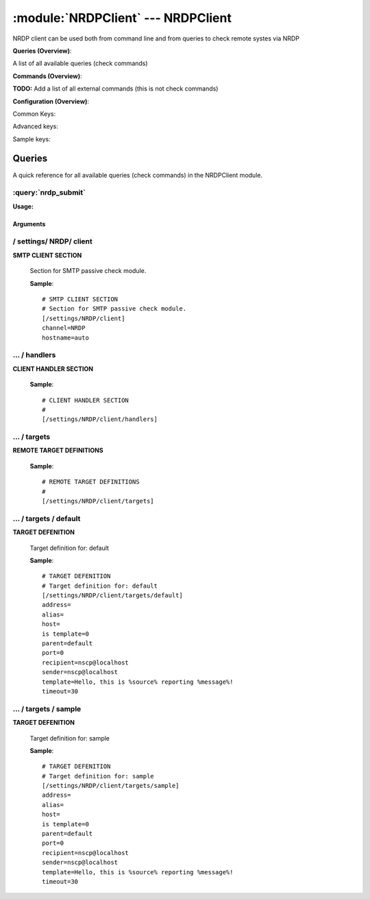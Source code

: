 .. default-domain:: nscp

.. module:: NRDPClient
    :synopsis: NRDP client can be used both from command line and from queries to check remote systes via NRDP

===================================
:module:`NRDPClient` --- NRDPClient
===================================
NRDP client can be used both from command line and from queries to check remote systes via NRDP

**Queries (Overview)**:

A list of all available queries (check commands)

.. csv-table:: 
    :class: contentstable 
    :delim: | 
    :header: "Command", "Description"

    :query:`nrdp_submit` | Submit information to remote host via NRDP.




**Commands (Overview)**: 

**TODO:** Add a list of all external commands (this is not check commands)

**Configuration (Overview)**:


Common Keys:

.. csv-table:: 
    :class: contentstable 
    :delim: | 
    :header: "Path / Section", "Key", "Description"

    :confpath:`/settings/NRDP/client` | :confkey:`~/settings/NRDP/client.channel` | CHANNEL
    :confpath:`/settings/NRDP/client` | :confkey:`~/settings/NRDP/client.hostname` | HOSTNAME
    :confpath:`/settings/NRDP/client/targets/default` | :confkey:`~/settings/NRDP/client/targets/default.address` | TARGET ADDRESS
    :confpath:`/settings/NRDP/client/targets/default` | :confkey:`~/settings/NRDP/client/targets/default.recipient` | RECIPIENT
    :confpath:`/settings/NRDP/client/targets/default` | :confkey:`~/settings/NRDP/client/targets/default.sender` | SENDER
    :confpath:`/settings/NRDP/client/targets/default` | :confkey:`~/settings/NRDP/client/targets/default.template` | TEMPLATE
    :confpath:`/settings/NRDP/client/targets/default` | :confkey:`~/settings/NRDP/client/targets/default.timeout` | TIMEOUT

Advanced keys:

.. csv-table:: 
    :class: contentstable 
    :delim: | 
    :header: "Path / Section", "Key", "Default Value", "Description"

    :confpath:`/settings/NRDP/client/targets/default` | :confkey:`~/settings/NRDP/client/targets/default.alias` | ALIAS
    :confpath:`/settings/NRDP/client/targets/default` | :confkey:`~/settings/NRDP/client/targets/default.host` | TARGET HOST
    :confpath:`/settings/NRDP/client/targets/default` | :confkey:`~/settings/NRDP/client/targets/default.is template` | IS TEMPLATE
    :confpath:`/settings/NRDP/client/targets/default` | :confkey:`~/settings/NRDP/client/targets/default.parent` | PARENT
    :confpath:`/settings/NRDP/client/targets/default` | :confkey:`~/settings/NRDP/client/targets/default.port` | TARGET PORT

Sample keys:

.. csv-table:: 
    :class: contentstable 
    :delim: | 
    :header: "Path / Section", "Key", "Default Value", "Description"

    :confpath:`/settings/NRDP/client/targets/sample` | :confkey:`~/settings/NRDP/client/targets/sample.address` | TARGET ADDRESS
    :confpath:`/settings/NRDP/client/targets/sample` | :confkey:`~/settings/NRDP/client/targets/sample.alias` | ALIAS
    :confpath:`/settings/NRDP/client/targets/sample` | :confkey:`~/settings/NRDP/client/targets/sample.host` | TARGET HOST
    :confpath:`/settings/NRDP/client/targets/sample` | :confkey:`~/settings/NRDP/client/targets/sample.is template` | IS TEMPLATE
    :confpath:`/settings/NRDP/client/targets/sample` | :confkey:`~/settings/NRDP/client/targets/sample.parent` | PARENT
    :confpath:`/settings/NRDP/client/targets/sample` | :confkey:`~/settings/NRDP/client/targets/sample.port` | TARGET PORT
    :confpath:`/settings/NRDP/client/targets/sample` | :confkey:`~/settings/NRDP/client/targets/sample.recipient` | RECIPIENT
    :confpath:`/settings/NRDP/client/targets/sample` | :confkey:`~/settings/NRDP/client/targets/sample.sender` | SENDER
    :confpath:`/settings/NRDP/client/targets/sample` | :confkey:`~/settings/NRDP/client/targets/sample.template` | TEMPLATE
    :confpath:`/settings/NRDP/client/targets/sample` | :confkey:`~/settings/NRDP/client/targets/sample.timeout` | TIMEOUT


Queries
=======
A quick reference for all available queries (check commands) in the NRDPClient module.

:query:`nrdp_submit`
--------------------
.. query:: nrdp_submit
    :synopsis: Submit information to remote host via NRDP.

**Usage:**



.. csv-table:: 
    :class: contentstable 
    :delim: | 
    :header: "Option", "Default Value", "Description"

    :option:`help` | N/A | Show help screen (this screen)
    :option:`help-pb` | N/A | Show help screen as a protocol buffer payload
    :option:`help-short` | N/A | Show help screen (short format).
    :option:`host` |  | The host of the host running the server
    :option:`port` |  | The port of the host running the server
    :option:`address` |  | The address (host:port) of the host running the server
    :option:`timeout` |  | Number of seconds before connection times out (default=10)
    :option:`target` |  | Target to use (lookup connection info from config)
    :option:`retry` |  | Number of times ti retry a failed connection attempt (default=2)
    :option:`command` |  | The name of the command that the remote daemon should run
    :option:`alias` |  | Same as command
    :option:`message` |  | Message
    :option:`result` |  | Result code either a number or OK, WARN, CRIT, UNKNOWN
    :option:`key` |  | The security token
    :option:`password` |  | The security token
    :option:`source-host` |  | Source/sender host name (default is auto which means use the name of the actual host)
    :option:`sender-host` |  | Source/sender host name (default is auto which means use the name of the actual host)
    :option:`token` |  | The security token




Arguments
*********
.. option:: help
    :synopsis: Show help screen (this screen)

    | Show help screen (this screen)

.. option:: help-pb
    :synopsis: Show help screen as a protocol buffer payload

    | Show help screen as a protocol buffer payload

.. option:: help-short
    :synopsis: Show help screen (short format).

    | Show help screen (short format).

.. option:: host
    :synopsis: The host of the host running the server

    | The host of the host running the server

.. option:: port
    :synopsis: The port of the host running the server

    | The port of the host running the server

.. option:: address
    :synopsis: The address (host:port) of the host running the server

    | The address (host:port) of the host running the server

.. option:: timeout
    :synopsis: Number of seconds before connection times out (default=10)

    | Number of seconds before connection times out (default=10)

.. option:: target
    :synopsis: Target to use (lookup connection info from config)

    | Target to use (lookup connection info from config)

.. option:: retry
    :synopsis: Number of times ti retry a failed connection attempt (default=2)

    | Number of times ti retry a failed connection attempt (default=2)

.. option:: command
    :synopsis: The name of the command that the remote daemon should run

    | The name of the command that the remote daemon should run

.. option:: alias
    :synopsis: Same as command

    | Same as command

.. option:: message
    :synopsis: Message

    | Message

.. option:: result
    :synopsis: Result code either a number or OK, WARN, CRIT, UNKNOWN

    | Result code either a number or OK, WARN, CRIT, UNKNOWN

.. option:: key
    :synopsis: The security token

    | The security token

.. option:: password
    :synopsis: The security token

    | The security token

.. option:: source-host
    :synopsis: Source/sender host name (default is auto which means use the name of the actual host)

    | Source/sender host name (default is auto which means use the name of the actual host)

.. option:: sender-host
    :synopsis: Source/sender host name (default is auto which means use the name of the actual host)

    | Source/sender host name (default is auto which means use the name of the actual host)

.. option:: token
    :synopsis: The security token

    | The security token





/ settings/ NRDP/ client
------------------------

.. confpath:: /settings/NRDP/client
    :synopsis: SMTP CLIENT SECTION

**SMTP CLIENT SECTION**

    | Section for SMTP passive check module.


    .. csv-table:: 
        :class: contentstable 
        :delim: | 
        :header: "Key", "Default Value", "Description"
    
        :confkey:`channel` | NRDP | CHANNEL
        :confkey:`hostname` | auto | HOSTNAME

    **Sample**::

        # SMTP CLIENT SECTION
        # Section for SMTP passive check module.
        [/settings/NRDP/client]
        channel=NRDP
        hostname=auto


    .. confkey:: channel
        :synopsis: CHANNEL

        **CHANNEL**

        | The channel to listen to.

        **Path**: /settings/NRDP/client

        **Key**: channel

        **Default value**: NRDP

        **Used by**: :module:`NRDPClient`

        **Sample**::

            [/settings/NRDP/client]
            # CHANNEL
            channel=NRDP


    .. confkey:: hostname
        :synopsis: HOSTNAME

        **HOSTNAME**

        | The host name of this host if set to blank (default) the windows name of the computer will be used.

        **Path**: /settings/NRDP/client

        **Key**: hostname

        **Default value**: auto

        **Used by**: :module:`NRDPClient`

        **Sample**::

            [/settings/NRDP/client]
            # HOSTNAME
            hostname=auto




…  / handlers
-------------

.. confpath:: /settings/NRDP/client/handlers
    :synopsis: CLIENT HANDLER SECTION

**CLIENT HANDLER SECTION**






    **Sample**::

        # CLIENT HANDLER SECTION
        # 
        [/settings/NRDP/client/handlers]




…  / targets
------------

.. confpath:: /settings/NRDP/client/targets
    :synopsis: REMOTE TARGET DEFINITIONS

**REMOTE TARGET DEFINITIONS**






    **Sample**::

        # REMOTE TARGET DEFINITIONS
        # 
        [/settings/NRDP/client/targets]




…  / targets / default
----------------------

.. confpath:: /settings/NRDP/client/targets/default
    :synopsis: TARGET DEFENITION

**TARGET DEFENITION**

    | Target definition for: default


    .. csv-table:: 
        :class: contentstable 
        :delim: | 
        :header: "Key", "Default Value", "Description"
    
        :confkey:`address` |  | TARGET ADDRESS
        :confkey:`alias` |  | ALIAS
        :confkey:`host` |  | TARGET HOST
        :confkey:`is template` | 0 | IS TEMPLATE
        :confkey:`parent` | default | PARENT
        :confkey:`port` | 0 | TARGET PORT
        :confkey:`recipient` | nscp@localhost | RECIPIENT
        :confkey:`sender` | nscp@localhost | SENDER
        :confkey:`template` | Hello, this is %source% reporting %message%! | TEMPLATE
        :confkey:`timeout` | 30 | TIMEOUT

    **Sample**::

        # TARGET DEFENITION
        # Target definition for: default
        [/settings/NRDP/client/targets/default]
        address=
        alias=
        host=
        is template=0
        parent=default
        port=0
        recipient=nscp@localhost
        sender=nscp@localhost
        template=Hello, this is %source% reporting %message%!
        timeout=30


    .. confkey:: address
        :synopsis: TARGET ADDRESS

        **TARGET ADDRESS**

        | Target host address

        **Path**: /settings/NRDP/client/targets/default

        **Key**: address

        **Default value**: 

        **Used by**: :module:`NRDPClient`

        **Sample**::

            [/settings/NRDP/client/targets/default]
            # TARGET ADDRESS
            address=


    .. confkey:: alias
        :synopsis: ALIAS

        **ALIAS**

        | The alias (service name) to report to server

        **Advanced** (means it is not commonly used)

        **Path**: /settings/NRDP/client/targets/default

        **Key**: alias

        **Default value**: 

        **Used by**: :module:`NRDPClient`

        **Sample**::

            [/settings/NRDP/client/targets/default]
            # ALIAS
            alias=


    .. confkey:: host
        :synopsis: TARGET HOST

        **TARGET HOST**

        | The target server to report results to.

        **Advanced** (means it is not commonly used)

        **Path**: /settings/NRDP/client/targets/default

        **Key**: host

        **Default value**: 

        **Used by**: :module:`NRDPClient`

        **Sample**::

            [/settings/NRDP/client/targets/default]
            # TARGET HOST
            host=


    .. confkey:: is template
        :synopsis: IS TEMPLATE

        **IS TEMPLATE**

        | Declare this object as a template (this means it will not be available as a separate object)

        **Advanced** (means it is not commonly used)

        **Path**: /settings/NRDP/client/targets/default

        **Key**: is template

        **Default value**: 0

        **Used by**: :module:`NRDPClient`

        **Sample**::

            [/settings/NRDP/client/targets/default]
            # IS TEMPLATE
            is template=0


    .. confkey:: parent
        :synopsis: PARENT

        **PARENT**

        | The parent the target inherits from

        **Advanced** (means it is not commonly used)

        **Path**: /settings/NRDP/client/targets/default

        **Key**: parent

        **Default value**: default

        **Used by**: :module:`NRDPClient`

        **Sample**::

            [/settings/NRDP/client/targets/default]
            # PARENT
            parent=default


    .. confkey:: port
        :synopsis: TARGET PORT

        **TARGET PORT**

        | The target server port

        **Advanced** (means it is not commonly used)

        **Path**: /settings/NRDP/client/targets/default

        **Key**: port

        **Default value**: 0

        **Used by**: :module:`NRDPClient`

        **Sample**::

            [/settings/NRDP/client/targets/default]
            # TARGET PORT
            port=0


    .. confkey:: recipient
        :synopsis: RECIPIENT

        **RECIPIENT**

        | Recipient of email message

        **Path**: /settings/NRDP/client/targets/default

        **Key**: recipient

        **Default value**: nscp@localhost

        **Used by**: :module:`NRDPClient`

        **Sample**::

            [/settings/NRDP/client/targets/default]
            # RECIPIENT
            recipient=nscp@localhost


    .. confkey:: sender
        :synopsis: SENDER

        **SENDER**

        | Sender of email message

        **Path**: /settings/NRDP/client/targets/default

        **Key**: sender

        **Default value**: nscp@localhost

        **Used by**: :module:`NRDPClient`

        **Sample**::

            [/settings/NRDP/client/targets/default]
            # SENDER
            sender=nscp@localhost


    .. confkey:: template
        :synopsis: TEMPLATE

        **TEMPLATE**

        | Template for message data

        **Path**: /settings/NRDP/client/targets/default

        **Key**: template

        **Default value**: Hello, this is %source% reporting %message%!

        **Used by**: :module:`NRDPClient`

        **Sample**::

            [/settings/NRDP/client/targets/default]
            # TEMPLATE
            template=Hello, this is %source% reporting %message%!


    .. confkey:: timeout
        :synopsis: TIMEOUT

        **TIMEOUT**

        | Timeout when reading/writing packets to/from sockets.

        **Path**: /settings/NRDP/client/targets/default

        **Key**: timeout

        **Default value**: 30

        **Used by**: :module:`NRDPClient`

        **Sample**::

            [/settings/NRDP/client/targets/default]
            # TIMEOUT
            timeout=30




…  / targets / sample
---------------------

.. confpath:: /settings/NRDP/client/targets/sample
    :synopsis: TARGET DEFENITION

**TARGET DEFENITION**

    | Target definition for: sample


    .. csv-table:: 
        :class: contentstable 
        :delim: | 
        :header: "Key", "Default Value", "Description"
    
        :confkey:`address` |  | TARGET ADDRESS
        :confkey:`alias` |  | ALIAS
        :confkey:`host` |  | TARGET HOST
        :confkey:`is template` | 0 | IS TEMPLATE
        :confkey:`parent` | default | PARENT
        :confkey:`port` | 0 | TARGET PORT
        :confkey:`recipient` | nscp@localhost | RECIPIENT
        :confkey:`sender` | nscp@localhost | SENDER
        :confkey:`template` | Hello, this is %source% reporting %message%! | TEMPLATE
        :confkey:`timeout` | 30 | TIMEOUT

    **Sample**::

        # TARGET DEFENITION
        # Target definition for: sample
        [/settings/NRDP/client/targets/sample]
        address=
        alias=
        host=
        is template=0
        parent=default
        port=0
        recipient=nscp@localhost
        sender=nscp@localhost
        template=Hello, this is %source% reporting %message%!
        timeout=30


    .. confkey:: address
        :synopsis: TARGET ADDRESS

        **TARGET ADDRESS**

        | Target host address

        **Path**: /settings/NRDP/client/targets/sample

        **Key**: address

        **Default value**: 

        **Sample key**: This key is provided as a sample to show how to configure objects

        **Used by**: :module:`NRDPClient`

        **Sample**::

            [/settings/NRDP/client/targets/sample]
            # TARGET ADDRESS
            address=


    .. confkey:: alias
        :synopsis: ALIAS

        **ALIAS**

        | The alias (service name) to report to server

        **Advanced** (means it is not commonly used)

        **Path**: /settings/NRDP/client/targets/sample

        **Key**: alias

        **Default value**: 

        **Sample key**: This key is provided as a sample to show how to configure objects

        **Used by**: :module:`NRDPClient`

        **Sample**::

            [/settings/NRDP/client/targets/sample]
            # ALIAS
            alias=


    .. confkey:: host
        :synopsis: TARGET HOST

        **TARGET HOST**

        | The target server to report results to.

        **Advanced** (means it is not commonly used)

        **Path**: /settings/NRDP/client/targets/sample

        **Key**: host

        **Default value**: 

        **Sample key**: This key is provided as a sample to show how to configure objects

        **Used by**: :module:`NRDPClient`

        **Sample**::

            [/settings/NRDP/client/targets/sample]
            # TARGET HOST
            host=


    .. confkey:: is template
        :synopsis: IS TEMPLATE

        **IS TEMPLATE**

        | Declare this object as a template (this means it will not be available as a separate object)

        **Advanced** (means it is not commonly used)

        **Path**: /settings/NRDP/client/targets/sample

        **Key**: is template

        **Default value**: 0

        **Sample key**: This key is provided as a sample to show how to configure objects

        **Used by**: :module:`NRDPClient`

        **Sample**::

            [/settings/NRDP/client/targets/sample]
            # IS TEMPLATE
            is template=0


    .. confkey:: parent
        :synopsis: PARENT

        **PARENT**

        | The parent the target inherits from

        **Advanced** (means it is not commonly used)

        **Path**: /settings/NRDP/client/targets/sample

        **Key**: parent

        **Default value**: default

        **Sample key**: This key is provided as a sample to show how to configure objects

        **Used by**: :module:`NRDPClient`

        **Sample**::

            [/settings/NRDP/client/targets/sample]
            # PARENT
            parent=default


    .. confkey:: port
        :synopsis: TARGET PORT

        **TARGET PORT**

        | The target server port

        **Advanced** (means it is not commonly used)

        **Path**: /settings/NRDP/client/targets/sample

        **Key**: port

        **Default value**: 0

        **Sample key**: This key is provided as a sample to show how to configure objects

        **Used by**: :module:`NRDPClient`

        **Sample**::

            [/settings/NRDP/client/targets/sample]
            # TARGET PORT
            port=0


    .. confkey:: recipient
        :synopsis: RECIPIENT

        **RECIPIENT**

        | Recipient of email message

        **Path**: /settings/NRDP/client/targets/sample

        **Key**: recipient

        **Default value**: nscp@localhost

        **Sample key**: This key is provided as a sample to show how to configure objects

        **Used by**: :module:`NRDPClient`

        **Sample**::

            [/settings/NRDP/client/targets/sample]
            # RECIPIENT
            recipient=nscp@localhost


    .. confkey:: sender
        :synopsis: SENDER

        **SENDER**

        | Sender of email message

        **Path**: /settings/NRDP/client/targets/sample

        **Key**: sender

        **Default value**: nscp@localhost

        **Sample key**: This key is provided as a sample to show how to configure objects

        **Used by**: :module:`NRDPClient`

        **Sample**::

            [/settings/NRDP/client/targets/sample]
            # SENDER
            sender=nscp@localhost


    .. confkey:: template
        :synopsis: TEMPLATE

        **TEMPLATE**

        | Template for message data

        **Path**: /settings/NRDP/client/targets/sample

        **Key**: template

        **Default value**: Hello, this is %source% reporting %message%!

        **Sample key**: This key is provided as a sample to show how to configure objects

        **Used by**: :module:`NRDPClient`

        **Sample**::

            [/settings/NRDP/client/targets/sample]
            # TEMPLATE
            template=Hello, this is %source% reporting %message%!


    .. confkey:: timeout
        :synopsis: TIMEOUT

        **TIMEOUT**

        | Timeout when reading/writing packets to/from sockets.

        **Path**: /settings/NRDP/client/targets/sample

        **Key**: timeout

        **Default value**: 30

        **Sample key**: This key is provided as a sample to show how to configure objects

        **Used by**: :module:`NRDPClient`

        **Sample**::

            [/settings/NRDP/client/targets/sample]
            # TIMEOUT
            timeout=30


